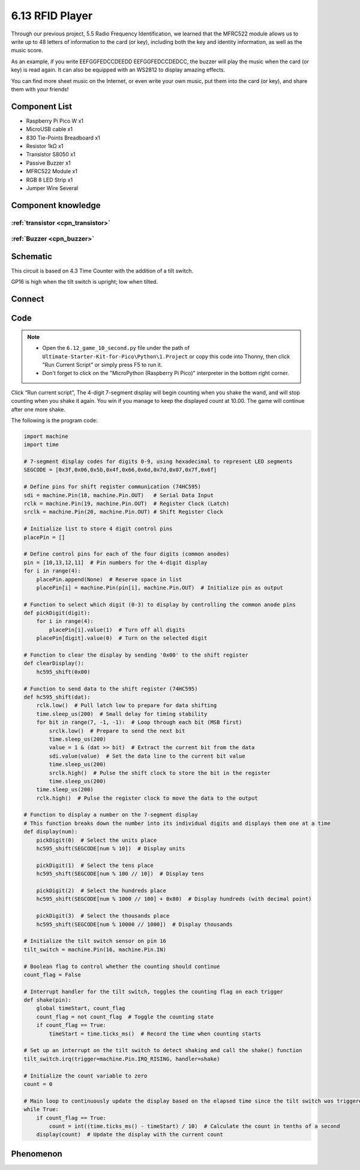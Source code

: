 6.13 RFID Player
=========================
Through our previous project, 5.5 Radio Frequency Identification, we learned that the MFRC522 module allows us to write up to 48 letters of information to the card (or key), including both the key and identity information, as well as the music score.

As an example, if you write EEFGGFEDCCDEEDD EEFGGFEDCCDEDCC, the buzzer will play the music when the card (or key) is read again. It can also be equipped with an WS2812 to display amazing effects.

You can find more sheet music on the Internet, or even write your own music, put them into the card (or key), and share them with your friends!

Component List
^^^^^^^^^^^^^^^
- Raspberry Pi Pico W x1
- MicroUSB cable x1
- 830 Tie-Points Breadboard x1
- Resistor 1kΩ x1
- Transistor S8050 x1
- Passive Buzzer x1
- MFRC522 Module x1
- RGB 8 LED Strip x1
- Jumper Wire Several

Component knowledge
^^^^^^^^^^^^^^^^^^^^

:ref:`transistor <cpn_transistor>`
"""""""""""""""""""""""""""""""""""

:ref:`Buzzer <cpn_buzzer>`
"""""""""""""""""""""""""""

Schematic
^^^^^^^^^^
.. image:: img/2.sch/6.12.png

This circuit is based on 4.3 Time Counter with the addition of a tilt switch.

GP16 is high when the tilt switch is upright; low when tilted.

Connect
^^^^^^^^^
.. image:: img/3.connect/6.12.png

Code
^^^^^^^
.. note::

    * Open the ``6.12_game_10_second.py`` file under the path of ``Ultimate-Starter-Kit-for-Pico\Python\1.Project`` or copy this code into Thonny, then click "Run Current Script" or simply press F5 to run it.

    * Don't forget to click on the "MicroPython (Raspberry Pi Pico)" interpreter in the bottom right corner. 

.. image:: img/4.software/6.12.png

Click “Run current script”, The 4-digit 7-segment display will begin counting when you shake the wand, and will stop counting when you shake it again. You win if you manage to keep the displayed count at 10.00. The game will continue after one more shake.

The following is the program code:

.. code-block:: python

    import machine
    import time

    # 7-segment display codes for digits 0-9, using hexadecimal to represent LED segments
    SEGCODE = [0x3f,0x06,0x5b,0x4f,0x66,0x6d,0x7d,0x07,0x7f,0x6f]

    # Define pins for shift register communication (74HC595)
    sdi = machine.Pin(18, machine.Pin.OUT)   # Serial Data Input
    rclk = machine.Pin(19, machine.Pin.OUT)  # Register Clock (Latch)
    srclk = machine.Pin(20, machine.Pin.OUT) # Shift Register Clock

    # Initialize list to store 4 digit control pins
    placePin = []

    # Define control pins for each of the four digits (common anodes)
    pin = [10,13,12,11]  # Pin numbers for the 4-digit display
    for i in range(4):
        placePin.append(None)  # Reserve space in list
        placePin[i] = machine.Pin(pin[i], machine.Pin.OUT)  # Initialize pin as output

    # Function to select which digit (0-3) to display by controlling the common anode pins
    def pickDigit(digit):
        for i in range(4):
            placePin[i].value(1)  # Turn off all digits
        placePin[digit].value(0)  # Turn on the selected digit

    # Function to clear the display by sending '0x00' to the shift register
    def clearDisplay():
        hc595_shift(0x00)

    # Function to send data to the shift register (74HC595)
    def hc595_shift(dat):
        rclk.low()  # Pull latch low to prepare for data shifting
        time.sleep_us(200)  # Small delay for timing stability
        for bit in range(7, -1, -1):  # Loop through each bit (MSB first)
            srclk.low()  # Prepare to send the next bit
            time.sleep_us(200)
            value = 1 & (dat >> bit)  # Extract the current bit from the data
            sdi.value(value)  # Set the data line to the current bit value
            time.sleep_us(200)
            srclk.high()  # Pulse the shift clock to store the bit in the register
            time.sleep_us(200)
        time.sleep_us(200)
        rclk.high()  # Pulse the register clock to move the data to the output

    # Function to display a number on the 7-segment display
    # This function breaks down the number into its individual digits and displays them one at a time
    def display(num):
        pickDigit(0)  # Select the units place
        hc595_shift(SEGCODE[num % 10])  # Display units

        pickDigit(1)  # Select the tens place
        hc595_shift(SEGCODE[num % 100 // 10])  # Display tens

        pickDigit(2)  # Select the hundreds place
        hc595_shift(SEGCODE[num % 1000 // 100] + 0x80)  # Display hundreds (with decimal point)

        pickDigit(3)  # Select the thousands place
        hc595_shift(SEGCODE[num % 10000 // 1000])  # Display thousands

    # Initialize the tilt switch sensor on pin 16
    tilt_switch = machine.Pin(16, machine.Pin.IN)

    # Boolean flag to control whether the counting should continue
    count_flag = False

    # Interrupt handler for the tilt switch, toggles the counting flag on each trigger
    def shake(pin):
        global timeStart, count_flag
        count_flag = not count_flag  # Toggle the counting state
        if count_flag == True:
            timeStart = time.ticks_ms()  # Record the time when counting starts

    # Set up an interrupt on the tilt switch to detect shaking and call the shake() function
    tilt_switch.irq(trigger=machine.Pin.IRQ_RISING, handler=shake)

    # Initialize the count variable to zero
    count = 0

    # Main loop to continuously update the display based on the elapsed time since the tilt switch was triggered
    while True:
        if count_flag == True:
            count = int((time.ticks_ms() - timeStart) / 10)  # Calculate the count in tenths of a second
        display(count)  # Update the display with the current count


Phenomenon
^^^^^^^^^^^
.. video:: img/5.phenomenon/6.13.mp4
    :width: 100%